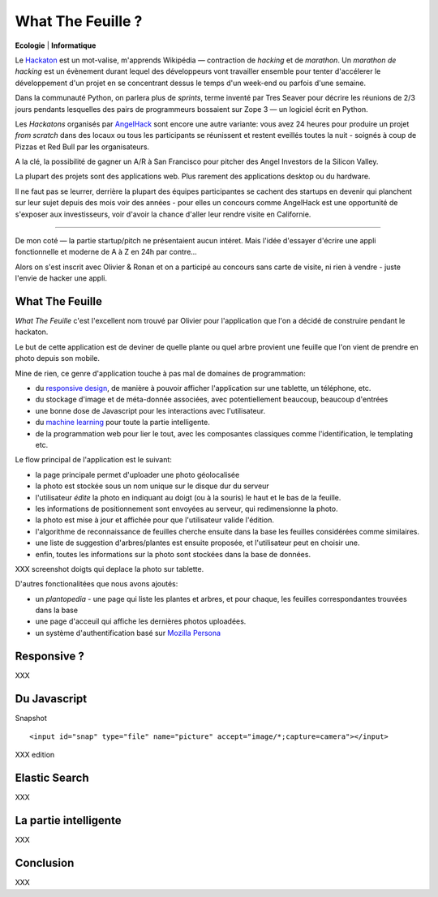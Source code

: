 What The Feuille ?
==================

**Ecologie** | **Informatique**

.. image:: https://farm9.staticflickr.com/8064/8239976465_6c760b1090_c.jpg
   :target: https://secure.flickr.com/photos/kennethreitz/8239976465/in/set-72157632156365245/
   :alt: Tarek & Ronan en train de tester What The Feuille.


Le `Hackaton <https://fr.wikipedia.org/wiki/Hackathon>`_ est un mot-valise,
m'apprends Wikipédia — contraction de *hacking* et de *marathon*. Un
*marathon de hacking* est un évènement durant lequel des
développeurs vont travailler ensemble pour tenter d'accélerer le développement
d'un projet en se concentrant dessus le temps d'un week-end ou parfois
d'une semaine.

Dans la communauté Python, on parlera plus de *sprints*, terme inventé par
Tres Seaver pour décrire les réunions de 2/3 jours pendants lesquelles
des pairs de programmeurs bossaient sur Zope 3 — un logiciel écrit
en Python.

Les *Hackatons* organisés par `AngelHack <http://www.angelhack.com/>`_ sont
encore une autre variante: vous avez 24 heures pour produire un projet *from scratch*
dans des locaux ou tous les participants se réunissent et restent eveillés
toutes la nuit - soignés à coup de Pizzas et Red Bull par les organisateurs.

A la clé, la possibilité de gagner un A/R à San Francisco pour pitcher
des Angel Investors de la Silicon Valley.

La plupart des projets sont des applications web. Plus rarement des applications
desktop ou du hardware.

Il ne faut pas se leurrer, derrière la plupart des équipes participantes
se cachent des startups en devenir qui planchent sur leur sujet depuis des
mois voir des années - pour elles un concours comme AngelHack est une opportunité
de s'exposer aux investisseurs, voir d'avoir la chance d'aller leur rendre
visite en Californie.

----

De mon coté — la partie startup/pitch ne présentaient aucun intéret. Mais
l'idée d'essayer d'écrire une appli fonctionnelle et moderne de A à Z en
24h par contre...

Alors on s'est inscrit avec Olivier & Ronan et on a participé au concours
sans carte de visite, ni rien à vendre - juste l'envie de hacker une appli.


What The Feuille
::::::::::::::::

*What The Feuille* c'est l'excellent nom trouvé par Olivier pour l'application
que l'on a décidé de construire pendant le hackaton.

Le but de cette application est de deviner de quelle plante ou quel arbre provient
une feuille que l'on vient de prendre en photo depuis son mobile.

Mine de rien, ce genre d'application touche à pas mal de domaines de programmation:

- du `responsive design <https://fr.wikipedia.org/wiki/Responsive_Web_Design>`_, de
  manière à pouvoir afficher l'application sur une tablette, un téléphone, etc.

- du stockage d'image et de méta-donnée associées, avec potentiellement
  beaucoup, beaucoup d'entrées

- une bonne dose de Javascript pour les interactions avec l'utilisateur.

- du `machine learning <https://fr.wikipedia.org/wiki/Machine_learning>`_ pour
  toute la partie intelligente.

- de la programmation web pour lier le tout, avec les composantes classiques
  comme l'identification, le templating etc.


.. image:: wtf-schema.png
   :alt: C'est pas compliqué...


Le flow principal de l'application est le suivant:

- la page principale permet d'uploader une photo géolocalisée
- la photo est stockée sous un nom unique sur le disque dur du serveur
- l'utilisateur *édite* la photo en indiquant au doigt (ou à la souris)
  le haut et le bas de la feuille.
- les informations de positionnement sont envoyées au serveur, qui
  redimensionne la photo.
- la photo est mise à jour et affichée pour que l'utilisateur valide
  l'édition.
- l'algorithme de reconnaissance de feuilles cherche ensuite
  dans la base les feuilles considérées comme similaires.
- une liste de suggestion d'arbres/plantes est ensuite proposée,
  et l'utilisateur peut en choisir une.
- enfin, toutes les informations sur la photo sont stockées dans
  la base de données.


XXX screenshot doigts qui deplace la photo sur tablette.

D'autres fonctionalitées que nous avons ajoutés:

- un *plantopedia* - une page qui liste les plantes et arbres,
  et pour chaque, les feuilles correspondantes trouvées dans
  la base
- une page d'acceuil qui affiche les dernières photos uploadées.
- un système d'authentification basé sur `Mozilla Persona <https://fr.wikipedia.org/wiki/Mozilla_Persona>`_



Responsive ?
::::::::::::

XXX

Du Javascript
:::::::::::::

Snapshot

::

    <input id="snap" type="file" name="picture" accept="image/*;capture=camera"></input>

XXX edition

Elastic Search
::::::::::::::

XXX

La partie intelligente
::::::::::::::::::::::

XXX

Conclusion
::::::::::


.. image:: Platane.jpg
   :alt: Du platane. C'est du platane je vous dis.


XXX


